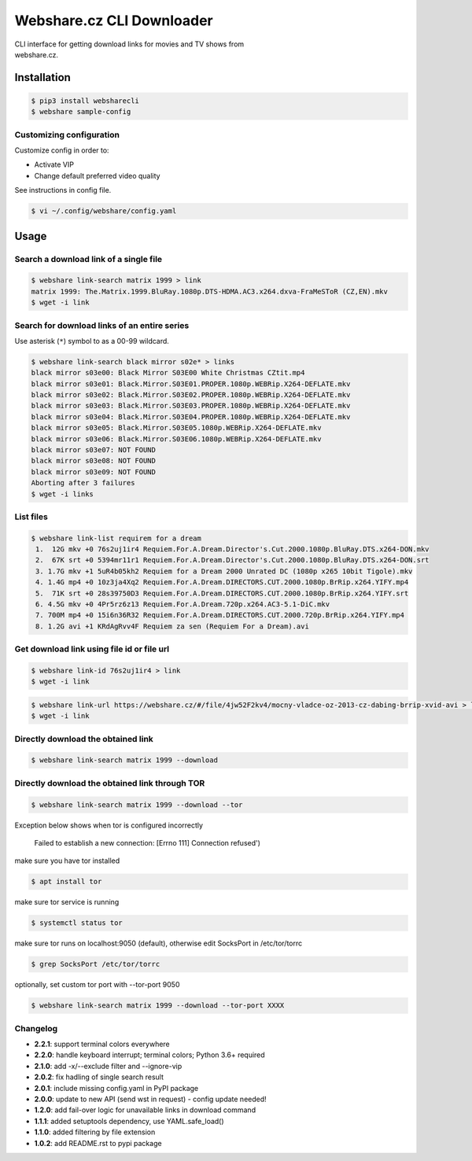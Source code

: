 Webshare.cz CLI Downloader
==========================

| CLI interface for getting download links for movies and TV shows from
| webshare.cz.

Installation
------------

.. code:: bash

    $ pip3 install websharecli
    $ webshare sample-config

Customizing configuration
~~~~~~~~~~~~~~~~~~~~~~~~~

Customize config in order to:

-  Activate VIP
-  Change default preferred video quality

See instructions in config file.

.. code:: bash

    $ vi ~/.config/webshare/config.yaml

Usage
-----

Search a download link of a single file
~~~~~~~~~~~~~~~~~~~~~~

.. code:: bash

    $ webshare link-search matrix 1999 > link
    matrix 1999: The.Matrix.1999.BluRay.1080p.DTS-HDMA.AC3.x264.dxva-FraMeSToR (CZ,EN).mkv
    $ wget -i link

Search for download links of an entire series
~~~~~~~~~~~~~~~~~~~~~~~~~

Use asterisk (``*``) symbol to as a 00-99 wildcard.

.. code:: bash

    $ webshare link-search black mirror s02e* > links
    black mirror s03e00: Black Mirror S03E00 White Christmas CZtit.mp4
    black mirror s03e01: Black.Mirror.S03E01.PROPER.1080p.WEBRip.X264-DEFLATE.mkv
    black mirror s03e02: Black.Mirror.S03E02.PROPER.1080p.WEBRip.X264-DEFLATE.mkv
    black mirror s03e03: Black.Mirror.S03E03.PROPER.1080p.WEBRip.X264-DEFLATE.mkv
    black mirror s03e04: Black.Mirror.S03E04.PROPER.1080p.WEBRip.X264-DEFLATE.mkv
    black mirror s03e05: Black.Mirror.S03E05.1080p.WEBRip.X264-DEFLATE.mkv
    black mirror s03e06: Black.Mirror.S03E06.1080p.WEBRip.X264-DEFLATE.mkv
    black mirror s03e07: NOT FOUND
    black mirror s03e08: NOT FOUND
    black mirror s03e09: NOT FOUND
    Aborting after 3 failures
    $ wget -i links

List files
~~~~~~~~~~~~~~~~~

.. code:: bash

    $ webshare link-list requirem for a dream
     1.  12G mkv +0 76s2uj1ir4 Requiem.For.A.Dream.Director's.Cut.2000.1080p.BluRay.DTS.x264-DON.mkv
     2.  67K srt +0 5394mr11r1 Requiem.For.A.Dream.Director's.Cut.2000.1080p.BluRay.DTS.x264-DON.srt
     3. 1.7G mkv +1 5uR4b05kh2 Requiem for a Dream 2000 Unrated DC (1080p x265 10bit Tigole).mkv
     4. 1.4G mp4 +0 10z3ja4Xq2 Requiem.For.A.Dream.DIRECTORS.CUT.2000.1080p.BrRip.x264.YIFY.mp4
     5.  71K srt +0 28s39750D3 Requiem.For.A.Dream.DIRECTORS.CUT.2000.1080p.BrRip.x264.YIFY.srt
     6. 4.5G mkv +0 4Pr5rz6z13 Requiem.For.A.Dream.720p.x264.AC3-5.1-DiC.mkv
     7. 700M mp4 +0 15i6n36R32 Requiem.For.A.Dream.DIRECTORS.CUT.2000.720p.BrRip.x264.YIFY.mp4
     8. 1.2G avi +1 KRdAgRvv4F Requiem za sen (Requiem For a Dream).avi

Get download link using file id or file url
~~~~~~~~~~~~~~~~~~~

.. code:: bash

    $ webshare link-id 76s2uj1ir4 > link
    $ wget -i link

.. code:: bash

    $ webshare link-url https://webshare.cz/#/file/4jw52F2kv4/mocny-vladce-oz-2013-cz-dabing-brrip-xvid-avi > link
    $ wget -i link

Directly download the obtained link
~~~~~~~~~~~~~~~~~~~

.. code:: bash

    $ webshare link-search matrix 1999 --download

Directly download the obtained link through TOR
~~~~~~~~~~~~~~~~~~~

.. code:: bash

    $ webshare link-search matrix 1999 --download --tor

Exception below shows when tor is configured incorrectly

    Failed to establish a new connection: [Errno 111] Connection refused')

make sure you have tor installed

.. code:: bash

    $ apt install tor

make sure tor service is running

.. code:: bash

    $ systemctl status tor

make sure tor runs on localhost:9050 (default), otherwise edit SocksPort in /etc/tor/torrc

.. code:: bash

    $ grep SocksPort /etc/tor/torrc

optionally, set custom tor port with --tor-port 9050

.. code:: bash

    $ webshare link-search matrix 1999 --download --tor-port XXXX

Changelog
~~~~~~~~~

- **2.2.1**: support terminal colors everywhere
- **2.2.0**: handle keyboard interrupt; terminal colors; Python 3.6+ required
- **2.1.0**: add -x/--exclude filter and --ignore-vip
- **2.0.2**: fix hadling of single search result
- **2.0.1**: include missing config.yaml in PyPI package
- **2.0.0**: update to new API (send wst in request) - config update needed!
- **1.2.0**: add fail-over logic for unavailable links in download command
- **1.1.1**: added setuptools dependency, use YAML.safe_load()
- **1.1.0**: added filtering by file extension
- **1.0.2**: add README.rst to pypi package
